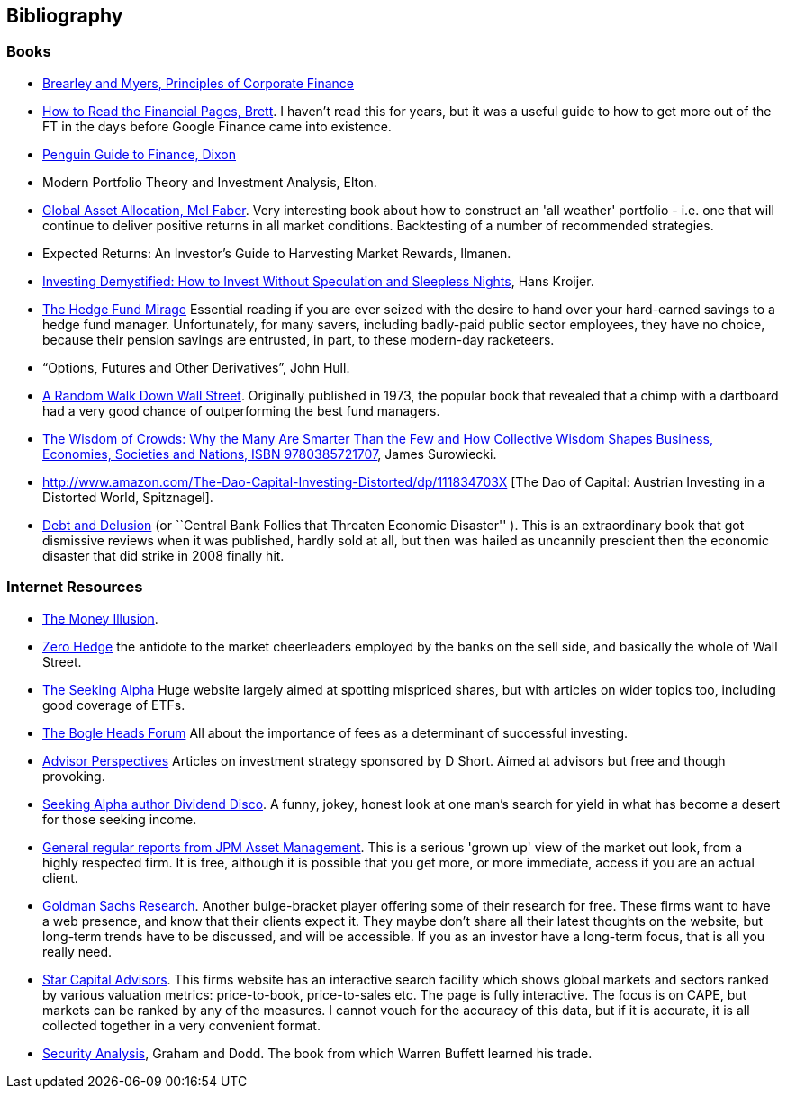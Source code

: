 == Bibliography

=== Books

-	[[brealey-and-myers]] http://www.amazon.co.uk/Principles-Corporate-Finance-Richard-Brealey/dp/1259009513[Brearley and Myers, Principles of Corporate Finance] 


-	[[brett]] https://books.google.com/books?vid=ISBN0712662596[How to Read the Financial Pages, Brett]. I haven't read this for years, but it was a useful guide to how to get more out of the FT in the days before Google Finance came into existence.

-	[[dixon]] http://books.google.com/books?vid=ISBN9780140289329[Penguin Guide to Finance,  Dixon]

-	[[elton]] Modern Portfolio Theory and Investment Analysis, Elton.

-	[[faber]] http://books.google.com/books?vid=ISBN9780988679924[Global Asset Allocation, Mel Faber]. Very interesting book about how to construct an 'all weather' portfolio - i.e. one that will continue to deliver positive returns in all market conditions. Backtesting of a number of recommended strategies.

-	[[ilmanen]]  Expected Returns: An Investor's Guide to Harvesting Market Rewards, Ilmanen.

-	[[kroijer]] http://books.google.com/books?vid=ISBN9780273781349[Investing Demystified: How to Invest Without Speculation and Sleepless Nights], Hans Kroijer.

-	[[lack]] http://www.sl-advisors.com/the-hedge-fund-mirage/[The Hedge Fund Mirage] Essential reading if you are ever seized with the desire to hand over your hard-earned savings to a hedge fund manager. Unfortunately, for many savers, including badly-paid public sector employees, they have no choice, because their pension savings are entrusted, in part, to these modern-day racketeers.

-	[[hull]] "`Options, Futures and Other Derivatives`", John Hull.

-   [[malkiel]] http://www.amazon.co.uk/Random-Walk-Down-Wall-Street/dp/0393330338[A Random Walk Down Wall Street]. Originally published in 1973, the popular book that revealed that a chimp with a dartboard had a very good chance of outperforming the best fund managers.


-	[[surowiecki]] http://www.amazon.co.uk/Wisdom-Crowds-James-Surowiecki/dp/0385721706/ref=sr_1_1?ie=UTF8&qid=1439233968&sr=8-1&keywords=9780385721707[The Wisdom of Crowds: Why the Many Are Smarter Than the Few and How Collective Wisdom Shapes Business, Economies, Societies and Nations, ISBN 9780385721707], James Surowiecki.


-   [[spitznagel]] http://www.amazon.com/The-Dao-Capital-Investing-Distorted/dp/111834703X [The Dao of Capital: Austrian Investing in a Distorted World, Spitznagel].

-   [[warburton]] http://www.amazon.com/Debt-Delusion-Threaten-Economic-Disaster/dp/0977079333[Debt and Delusion] (or ``Central Bank Follies that Threaten Economic Disaster'' ). This is an extraordinary book that got dismissive reviews when it was published, hardly sold at all, but then was hailed as uncannily prescient then the economic disaster that did strike in 2008 finally hit.  

=== Internet Resources
-	[[the-money-illusion]] http://www.themoneyillusion.com/[The Money Illusion].

-	[[zero-hedge]] http://zerohedge.com[Zero Hedge] the antidote to the market cheerleaders employed by the banks on the sell side, and basically the whole of Wall Street.

-	[[seeking-alpha]] http://seekingalpha.com[The Seeking Alpha] Huge website largely aimed at spotting mispriced shares, but with articles on wider topics too, including good coverage of ETFs.

-   [[bogle-heads]] https://www.bogleheads.org/[The Bogle Heads Forum] All about the importance of fees as a determinant of successful investing.

-	[[d-short]] http://www.advisorperspectives.com/[Advisor Perspectives] Articles on investment strategy sponsored by D Short. Aimed at advisors but free and though provoking.

-	[[dividend-disco]] http://seekingalpha.com/author/dividend-disco[Seeking Alpha author Dividend Disco]. A funny, jokey, honest look at one man's search for yield in what has become a desert for those seeking income.

-	[[JP-Morgan-Asset-Management-Market-Views]] http://insights.jpmorgan.co.uk/adviser/commentary-and-analysis/jpmorgan-market-views/[General regular reports from JPM Asset Management]. This is a serious 'grown up' view of the market out look, from a highly respected firm. It is free, although it is possible that you get more, or more immediate, access if you are an actual client. 

-   [[gold-man-sachs]] http://www.goldmansachs.com/our-thinking[Goldman Sachs Research]. Another bulge-bracket player offering some of their research for free. These firms want to have a web presence, and know that their clients expect it. They maybe don't share all their latest thoughts on the website, but long-term trends have to be discussed, and will be accessible. If you as an investor have a long-term focus, that is all you really need.

-   [[star-capital]] http://www.starcapital.de/[Star Capital Advisors]. This firms website has an interactive search facility which shows global markets and sectors ranked by various valuation metrics: price-to-book, price-to-sales etc. The page is fully interactive. The focus is on CAPE, but markets can be ranked by any of the measures. I cannot vouch for the accuracy of this data, but if it is accurate, it is all collected together in a very convenient format.

-   [[security-analysis]] https://en.wikipedia.org/wiki/Security_Analysis_(book)[Security Analysis], Graham and Dodd. The book from which Warren Buffett learned his trade.

// to put a link to this bibliography, just use the format <<{{book.bibliography}}#anchor, Text to display>>